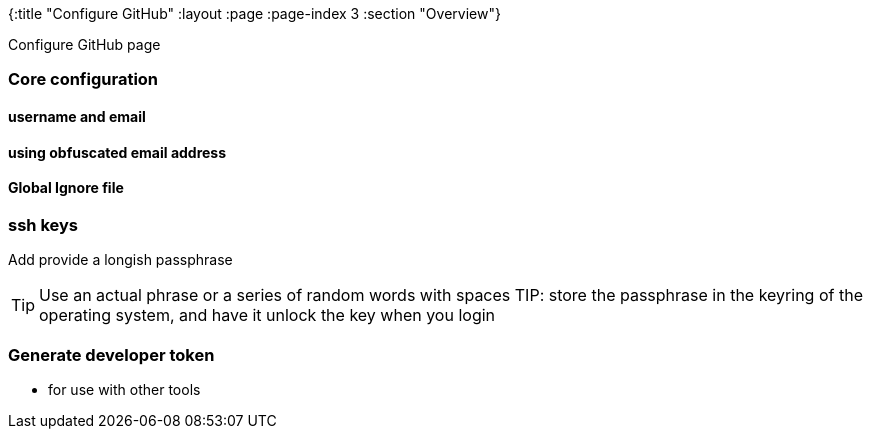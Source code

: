 {:title "Configure GitHub"
 :layout :page
 :page-index 3
 :section "Overview"}


Configure GitHub page

### Core configuration

#### username and email

#### using obfuscated email address

#### Global Ignore file


### ssh keys

Add
provide a longish passphrase

TIP:  Use an actual phrase or a series of random words with spaces
TIP: store the passphrase in the keyring of the operating system, and have it unlock the key when you login



### Generate developer token
- for use with other tools
